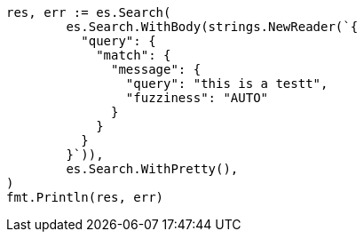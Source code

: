 // Generated from query-dsl-match-query_5043b83a89091fa00edb341ddf7ba370_test.go
//
[source, go]
----
res, err := es.Search(
	es.Search.WithBody(strings.NewReader(`{
	  "query": {
	    "match": {
	      "message": {
	        "query": "this is a testt",
	        "fuzziness": "AUTO"
	      }
	    }
	  }
	}`)),
	es.Search.WithPretty(),
)
fmt.Println(res, err)
----
